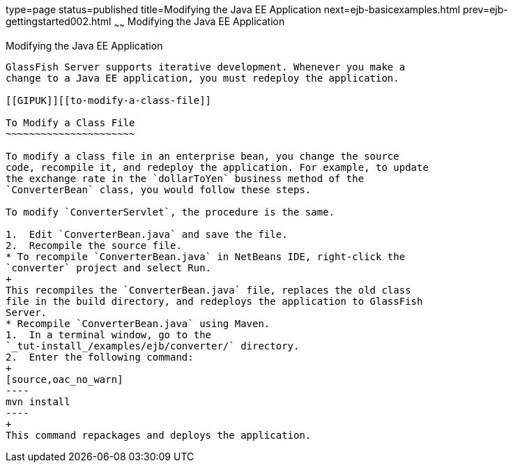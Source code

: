 type=page
status=published
title=Modifying the Java EE Application
next=ejb-basicexamples.html
prev=ejb-gettingstarted002.html
~~~~~~
Modifying the Java EE Application
=================================

[[GIPTI]][[modifying-the-java-ee-application]]

Modifying the Java EE Application
---------------------------------

GlassFish Server supports iterative development. Whenever you make a
change to a Java EE application, you must redeploy the application.

[[GIPUK]][[to-modify-a-class-file]]

To Modify a Class File
~~~~~~~~~~~~~~~~~~~~~~

To modify a class file in an enterprise bean, you change the source
code, recompile it, and redeploy the application. For example, to update
the exchange rate in the `dollarToYen` business method of the
`ConverterBean` class, you would follow these steps.

To modify `ConverterServlet`, the procedure is the same.

1.  Edit `ConverterBean.java` and save the file.
2.  Recompile the source file.
* To recompile `ConverterBean.java` in NetBeans IDE, right-click the
`converter` project and select Run.
+
This recompiles the `ConverterBean.java` file, replaces the old class
file in the build directory, and redeploys the application to GlassFish
Server.
* Recompile `ConverterBean.java` using Maven.
1.  In a terminal window, go to the
`_tut-install_/examples/ejb/converter/` directory.
2.  Enter the following command:
+
[source,oac_no_warn]
----
mvn install
----
+
This command repackages and deploys the application.


